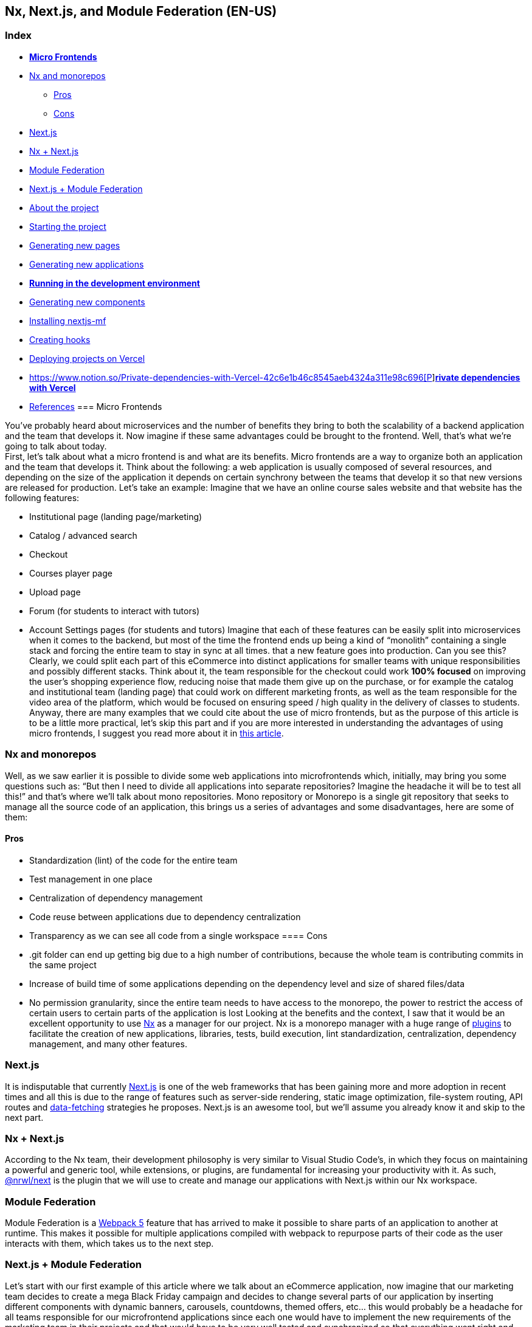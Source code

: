 == Nx, Next.js, and Module Federation (EN-US)

=== Index

* https://www.notion.so/Micro-Frontends-5d726f745a47465582b6632567cbd7d4[*Micro Frontends]*
* https://www.notion.so/Nx-and-monorepos-f43e5aa2d4894b8485421351ea44c620[Nx and monorepos]
** https://www.notion.so/Pros-c1502a091a9a4eff8622f3360146ee07[Pros]
** https://www.notion.so/Cons-a8338b4d5fba478e8b911c112dc1be8e[Cons]
* https://www.notion.so/Next-js-90a18097ddaa42d9a7f1491a212d96f1[Next.js]
* https://www.notion.so/Nx-Next-js-6d9c2e5cb0644849a76eee7e52d1b409[Nx + Next.js]
* https://www.notion.so/Module-Federation-44f3a7479add4c6ab4c6a9b046936810[Module Federation]
* https://www.notion.so/Next-js-Module-Federation-a1ecf2e749a249aa8c0a077227733c3b[Next.js + Module Federation]
* https://www.notion.so/About-the-project-899c9a31f6244b728fa5575144ba828a[About the project]
* https://www.notion.so/Starting-the-project-ee207b3206714a91aba495f2aeba1fe9[Starting the project]
* https://www.notion.so/Generating-new-pages-9fe3266daa6d419b9b15dfdd4f6341e7[Generating new pages]
* https://www.notion.so/Generating-new-applications-5e43bc9a6a084bf8b02fddb6f388c253[Generating new applications]
* https://www.notion.so/Running-in-the-development-environment-6e2812ff85e54ba49bfc670eb9e8cfdf[*Running in the development environment]*
* https://www.notion.so/Generating-new-components-6b5f2928619448bea247979a8b562186[Generating new components]
* https://www.notion.so/Installing-nextjs-mf-c3ae3763ddbc45a0ae8997741a254b0e[Installing nextjs-mf]
* https://www.notion.so/Creating-hooks-1b1dce103764422a869dad7a3daaffbe[Creating hooks]
* https://www.notion.so/Deploying-projects-on-Vercel-6656bc3152624fd1a4125c8542e32fa5[Deploying projects on Vercel]
* https://www.notion.so/Private-dependencies-with-Vercel-42c6e1b46c8545aeb4324a311e98c696[https://www.notion.so/Private-dependencies-with-Vercel-42c6e1b46c8545aeb4324a311e98c696[P]]https://www.notion.so/Private-dependencies-with-Vercel-42c6e1b46c8545aeb4324a311e98c696[*rivate dependencies with Vercel]*
* https://www.notion.so/References-192e0b253fbe499b94df0c5d8c4b1f5c[References]
=== Micro Frontends

You've probably heard about microservices and the number of benefits they bring to both the scalability of a backend application and the team that develops it. Now imagine if these same advantages could be brought to the frontend. Well, that's what we're going to talk about today. +
First, let's talk about what a micro frontend is and what are its benefits. Micro frontends are a way to organize both an application and the team that develops it. Think about the following: a web application is usually composed of several resources, and depending on the size of the application it depends on certain synchrony between the teams that develop it so that new versions are released for production. Let's take an example: Imagine that we have an online course sales website and that website has the following features:

* Institutional page (landing page/marketing)
* Catalog / advanced search
* Checkout
* Courses player page
* Upload page
* Forum (for students to interact with tutors)
* Account Settings pages (for students and tutors)
Imagine that each of these features can be easily split into microservices when it comes to the backend, but most of the time the frontend ends up being a kind of “monolith” containing a single stack and forcing the entire team to stay in sync at all times. that a new feature goes into production. Can you see this? Clearly, we could split each part of this eCommerce into distinct applications for smaller teams with unique responsibilities and possibly different stacks. Think about it, the team responsible for the checkout could work *100% focused* on improving the user's shopping experience flow, reducing noise that made them give up on the purchase, or for example the catalog and institutional team (landing page) that could work on different marketing fronts, as well as the team responsible for the video area of the platform, which would be focused on ensuring speed / high quality in the delivery of classes to students. +
Anyway, there are many examples that we could cite about the use of micro frontends, but as the purpose of this article is to be a little more practical, let's skip this part and if you are more interested in understanding the advantages of using micro frontends, I suggest you read more about it in https://micro-frontends.org/[this article^].

=== Nx and monorepos

Well, as we saw earlier it is possible to divide some web applications into microfrontends which, initially, may bring you some questions such as: “But then I need to divide all applications into separate repositories? Imagine the headache it will be to test all this!” and that's where we'll talk about mono repositories. Mono repository or Monorepo is a single git repository that seeks to manage all the source code of an application, this brings us a series of advantages and some disadvantages, here are some of them:

==== Pros

* Standardization (lint) of the code for the entire team
* Test management in one place
* Centralization of dependency management
* Code reuse between applications due to dependency centralization
* Transparency as we can see all code from a single workspace
==== Cons

* .git folder can end up getting big due to a high number of contributions, because the whole team is contributing commits in the same project
* Increase of build time of some applications depending on the dependency level and size of shared files/data
* No permission granularity, since the entire team needs to have access to the monorepo, the power to restrict the access of certain users to certain parts of the application is lost
Looking at the benefits and the context, I saw that it would be an excellent opportunity to use https://nx.dev/[Nx^] as a manager for our project. Nx is a monorepo manager with a huge range of https://nx.dev/community#create-nx-plugin[plugins^] to facilitate the creation of new applications, libraries, tests, build execution, lint standardization, centralization, dependency management, and many other features.

=== Next.js

It is indisputable that currently https://nextjs.org/[Next.js^] is one of the web frameworks that has been gaining more and more adoption in recent times and all this is due to the range of features such as server-side rendering, static image optimization, file-system routing, API routes and https://nextjs.org/docs/basic-features/data-fetching/overview[data-fetching^] strategies he proposes. Next.js is an awesome tool, but we'll assume you already know it and skip to the next part.

=== Nx + Next.js

According to the Nx team, their development philosophy is very similar to Visual Studio Code’s, in which they focus on maintaining a powerful and generic tool, while extensions, or plugins, are fundamental for increasing your productivity with it. As such, https://nx.dev/packages/next[@nrwl/next^] is the plugin that we will use to create and manage our applications with Next.js within our Nx workspace.

=== Module Federation

Module Federation is a https://webpack.js.org/concepts/module-federation[Webpack 5^] feature that has arrived to make it possible to share parts of an application to another at runtime. This makes it possible for multiple applications compiled with webpack to repurpose parts of their code as the user interacts with them, which takes us to the next step.

=== Next.js + Module Federation

Let's start with our first example of this article where we talk about an eCommerce application, now imagine that our marketing team decides to create a mega Black Friday campaign and decides to change several parts of our application by inserting different components with dynamic banners, carousels, countdowns, themed offers, etc… this would probably be a headache for all teams responsible for our microfrontend applications since each one would have to implement the new requirements of the marketing team in their projects and that would have to be very well tested and synchronized so that everything went right and nothing could be released ahead of time… Anyway, all this could easily generate a lot of work and a lot of headache for the team, but that's where the very powerful Module Federation comes in. +
Thanks to it, only one team would be in responsible for developing the new components along with their respective logic, and the rest of the team would only be responsible for implementing the use of these new complements, which could bring with them, hooks, components in React, among others. +
Unfortunately, implementing and using the Module Federation features of Webpack with Next.js is not that easy, as you would need to deeply understand how both tools work to be able to create a solution that facilitates the integration between the two. Fortunately, there is already a solution and has several features including support for SSR (server-side rendering), these tools are called https://app.privjs.com/package?pkg=@module-federation/nextjs-mf[nextjs-mf^] and https://app.privjs.com/package?pkg=@module-federation/nextjs-ssr[nextjs-ssr^] and together we are going to explore a proof-of-concept application that I created to show you the power of these tools together. +
<aside> ⚠️ Attention: for the application to work with Module Federation features you need to have access to the https://app.privjs.com/package?pkg=@module-federation/nextjs-mf[nextjs-mf^] or https://app.privjs.com/package?pkg=@module-federation/nextjs-ssr[nextjs-ssr^] plugin which currently requires a paid license! +
</aside>

=== About the project

This project will show, how to create the basis for a fully scalable application both in production and in development. In it, we will see some small examples of how the tools mentioned above can be used.

=== Starting the project

Initially, we will need to install Nx in our environment to handle the commands needed to manage our monorepo. To do this, open a terminal and run: +
npm i -g nx

Once this is done, navigate to a directory where you want to create the project and run the command below, this command will use https://nx.dev/packages/next[@nrwl/next^] to create our workspace (monorepo) and our first application: +
npx create-nx-workspace@latest --preset=next

An interactive terminal will guide you through the creation process, you can follow as I did below:

image:
Once this is done, you must wait for the workspace (monorepo) to be created and the project's dependencies to be downloaded after that you can open vscode in the workspace root, in my case: +
code ./nextjs-nx-module-federation

Looking at the file explorer you can see that the project has a structure similar to this: +
├── apps +
│   ├── store (...) +
│   └── store-e2e (...) +
├── babel.config.json +
├── jest.config.ts +
├── jest.preset.js +
├── libs +
├── nx.json +
├── package.json +
├── package-lock.json +
├── README.md +
├── tools +
│   ├── generators (...) +
│   └── tsconfig.tools.json +
├── tsconfig.base.json +
└── workspace.json

Note that our application in Next.js is inside the apps folder, this folder will contain all the other applications you are going to create, we can also see other configuration files of our workspace. It is important to note that there is only one node_modules folder in the entire project, this happens because all dependencies will be in one place, at the root of the repository.

=== Generating new pages

The https://nx.dev/packages/next[@nrwl/next^] plugin has several https://nx.dev/packages/next#generators[generators^], and commands that serve to automate the creation of pages, components, and other common structures in the project. +
Knowing this we will create our first page using a generator called page for this run the following command in the terminal +
nx g @nrwl/next:page home --project=store

<aside> ℹ️ Note that we use the --project flag to indicate to the generator in which project the new page should be created. +
</aside> +
This will generate a page called home which will be located at +
apps/store/pages/home/index.tsx

=== Generating new applications

Now we will need to create another application, which we will call checkout. Unlike the first application we created together with the workspace, we will need to use the following command to create a new Next.js application in the current workspace: +
nx g @nrwl/next:app checkout

Your apps folder should look like this: +
├── apps +
│   ├── checkout (...) +
│   ├── checkout-e2e (...) +
│   ├── store (...) +
│   └── store-e2e (...) +
...

=== Running in the development environment

To see our changes running, we will need to run the following command in the terminal: +
nx serve store

<aside> ℹ️ serve is an https://nx.dev/packages/next#executors[executor^] command +
</aside> +
Also, we can run all applications at the same time using: +
nx run-many --target=serve --all

<aside> ℹ️ Note that we use the --target flag to indicate to nx which executor we want to run on all projects. +
</aside>

=== Generating new components

As we saw earlier, we have the possibility to create structures in our application using the Nx CLI tool, now we are going to create a simple button component in the checkout project, that execute the following command: +
nx g @nrwl/next:component buy-button --project=checkout

Now let's edit the component in the directory below so that it looks like https://github.com/BrunoS3D/nextjs-nx-module-federation/blob/main/apps/checkout/components/buy-button/buy-button.tsx[this^] +
apps/checkout/components/buy-button/buy-button.tsx +
We'll use this simple app checkout component in the app store to exemplify code sharing with Module Federation and that takes us to the next step.

=== Installing nextjs-mf

<aside> ⚠️ Attention: for the application to work with Module Federation features you need to have access to the https://app.privjs.com/package?pkg=@module-federation/nextjs-mf[[nextjs-ssr^] plugin which currently requires a paid license! +
</aside> +
To install the tool, we need to login to https://privjs.com/[PrivJs^] using npm, to do so, run the following command: +
npm login --registry <https://r.privjs.com>

Once this is done a file containing your credentials will be saved in ~/.npmrc. Now you can install nextjs-mf using the command below: +
npm install @module-federation/nextjs-mf --registry <https://r.privjs.com>

Now we will need to modify our next.config.js file in both projects so that the installed plugin can work, for that open the following files:

* apps/store/next.config.js
* apps/checkout/next.config.js
You will see that in them we have an Nx plugin being used, we will need to maintain it, for that, make the files of each project similar to these:

* https://github.com/BrunoS3D/nextjs-nx-module-federation/blob/b20485c501c8c8353aca9b7a2b0bbf376c43348d/apps/store/next.config.js[store/next.config.js^]
* https://github.com/BrunoS3D/nextjs-nx-module-federation/blob/b20485c501c8c8353aca9b7a2b0bbf376c43348d/apps/checkout/next.config.js[checkout/next.config.js^]
You will notice that we have two environment variables being used in this file, we will need to define them in each project so create a .env.development.local file in each project and leave each file with the following values: +
NEXT_PUBLIC_CHECKOUT_URL=http://localhost:4200 +
NEXT_PUBLIC_STORE_URL=http://localhost:4300

So far no new changes can be noticed, but we can already use the Module Federation resources, but before that, we will make some modifications in our development environment so that applications can communicate without generating warnings in the console by local port collision, to this open and edit the following files: +
apps/store/project.json +
{ +
  // ... +
  "targets": { +
    // ... +
    "serve": { +
      // ... +
      "options": { +
        "buildTarget": "checkout:build", +
        "dev": true, +
        "port": 4300 +
      }, +
      // ... +
    }, +
    // ... +
}

apps/checkout/project.json +
{ +
  // ... +
  "targets": { +
    // ... +
    "serve": { +
      // ... +
      "options": { +
        "buildTarget": "checkout:build", +
        "dev": true, +
        "port": 4200 +
      }, +
      // ... +
    }, +
    // ... +
}

In order for the component to be federated, we must add it to the next.config.js file, open the file and add a new entry in the exposes object: +
module.exports = withFederatedSidecar({ +
  // ... +
  exposes: { +
    './buy-button': './components/buy-button/buy-button.tsx', +
  }, +
  // ... +
})(nxNextConfig);

Now with everything configured, we must restart any next process that is running and we are going to import the button component that we created in the checkout project in the store project using the Module Federation resources, for that open the home page that we created in the store project and import the Next.js https://nextjs.org/docs/advanced-features/dynamic-import[dynamic^] function as shown below: +
import dynamic from 'next/dynamic';

This function will help us to import the component only on the client-side, so add the following code snippet on the page: +
const BuyButton = dynamic( +
  async () => import('checkout/buy-button'), +
  { +
    ssr: false, +
  } +
);

And then we can use the component in the page content +
export function Page() { +
  return ( +
    <div className={styles['container']}> +
      <h1>Welcome to Store!</h1> +
      <BuyButton onClick={() => alert('Hello, Module Federation!')}>Add to Cart</BuyButton> +
    </div> +
  ); +
}

Now you can see the following result

=== Creating hooks

One of the powers of nextjs-mf is the federation of functions, including hooks. An important detail is that we cannot import hooks asynchronously, which leads us to adopt a solution where we import functions using require and the page or component that uses the hook being loaded lazily/asynchronously, what we call top-level-await. +
First, we will need to create a hook, for that, we are going to make a simple state function. Create a file in the checkout app in apps/checkout/hooks/useAddToCart.ts and insert the code below in the file: +
import { useState } from 'react';

export default function useAddToCartHook() { +
  const [itemsCount, setItemsCount] = useState<number>(0); +
  return { +
    itemsCount, +
    addToCart: () => setItemsCount((i) => i + 1), +
    clearCart: () => setItemsCount(0), +
  }; +
}

Once this is done, add the file to the list of modules exposed in the next.config.js file: +
module.exports = withFederatedSidecar({ +
  // ... +
  exposes: { +
    './buy-button': './components/buy-button/buy-button.tsx', +
		'./useAddToCartHook': './hooks/useAddToCart.ts' +
  }, +
  // ... +
})(nxNextConfig);

To import the hook, let's create a new page that will be imported asynchronously, for that create a new folder in the store app called async-pages. Create a custom-hook.tsx file that will be our page inside the async-pages folder, then add the following code to the file: +
// typing for the hook +
type UseAddToCartHookType = () => UseAddToCartHookResultType;

// hook function return typing +
type UseAddToCartHookResultType = { +
  itemsCount: number; +
  addToCart: () => void; +
  clearCart: () => void; +
};

// hook default value +
let useAddToCartHook = (() => ({})) as UseAddToCartHookType;

// import the hook only on the client-side +
if (process.browser) { +
  useAddToCartHook = require('checkout/useAddToCartHook').default; +
}

export function Page() { +
	// on server side extracts the values as undefined +
	// on the client side extracts the hook values +
  const { itemsCount, addToCart, clearCart } = +
    useAddToCartHook() as UseAddToCartHookResultType;

  return ( +
    <div> +
      <h1>Welcome to Custom Hook!</h1>

      <p> +
        Item Count: <strong>{itemsCount}</strong> +
      </p> +
      <button onClick={addToCart}>Add to Cart</button> +
      <button onClick={clearCart}>Clear Cart</button> +
    </div> +
  ); +
}

// here you can use the getInitialProps function normally +
// it will be called on both server-side and client-side +
Page.getInitialProps = async (/*ctx*/) => { +
  return {}; +
};

export default Page;

Now we need to create a page in the pages folder that loads our page asynchronously, for that use the command below: +
nx g @nrwl/next:page custom-hook --project=store

Now open the newly created page file and add the following code +
import dynamic from 'next/dynamic'; +
import type { NextPage, NextPageContext } from 'next';

// import functions from page in synchronously way +
const page = import('../../async-pages/custom-hook');

// lazy import the page component +
const Page = dynamic( +
  () => import('../../async-pages/custom-hook') +
) as NextPage;

Page.getInitialProps = async (ctx: NextPageContext) => { +
	// capture the getInitialProps function from the page +
  const getInitialProps = ((await page).default as NextPage)?.getInitialProps; +
  if (getInitialProps) { +
		// if the function exists, call the function on server-side and client-side +
    return getInitialProps(ctx); +
  } +
  return {}; +
};

export default Page;

Now you can see the following result

Some errors at the time of writing this article may be occurring, so if in doubt, consider looking at https://github.com/BrunoS3D/nextjs-nx-module-federation[this project^] I created as a proof of concept, I'm actively working with Zackary to make it up to date and functional.

=== Deploying projects on Vercel

The procedure that we are going to perform now will be done at https://vercel.com/[Vercel^], but we can replicate it without much difficulty on other serverless hosting platforms such as https://www.netlify.com/[Netlify^],https://docs.amplify.aws/guides/hosting/nextjs/q/platform/js/[AWS Amplify^], and Serverless with ahttps://www.serverless.com/plugins/serverless-nextjs-plugin[plugin^] for Next.js or even in a https://en.wikipedia.org/wiki/Self-hosting_(web_services)[self-hosted^] way using Docker with a private server. +
We can carry out the process in two ways: by https://vercel.com/new[interface^] or by https://vercel.com/cli[CLI^], but to facilitate the process we will do it by the interface, you just need to host the project on https://github.com/[GitHub^] so that we can import it in a few clicks, once the project is on GitHub you can open https://vercel.com/new[this page^] on Vercel to deploy the first application… exactly, although it's a monorepo, we're going to configure everything so that separate deployments are made. +
First, we will deploy the checkout app because it has fewer dependencies, for that select the repository as in the following image and click on the button to import it:

Choose a name for the application on the screen that opens but remember that we are still going to do the same step for the app store so define a different name for each project. +
We must change some commands for the project build in the "Build and Output Settings" tab, for this, check the override option and leave the fields as shown below:

Build command (checkout) +
npx nx build checkout --prod

Output directory (checkout) +
dist/apps/checkout/.next

For now, let's skip the environment variables section, as we don't have the URLs where the applications will be hosted, we can click on the "Deploy" button. You may notice that we may have an error during the build, but don't worry if that happens, we'll solve this soon. +
Now we are going to deploy our app store and we are going to do the same steps as before, just changing some fields on the "Build and Output Settings" tab. +
Build command (store) +
npx nx build store --prod

Output directory (store) +
dist/apps/store/.next

Once that's done, we can click on the "Deploy" button. Again, you'll notice that the build resulted in an error, but that doesn't matter, the important thing is that we now have the two URLs of the two projects and we can use them to configure our environment. Now go to the settings panel of each application and set the following environment variables

Note that I am using a URL of the “deployment” that I made of my app store, you must do it with the URL that Vercel generated for yours, remember to define the two environment variables NEXT_PUBLIC_CHECKOUT_URL and NEXT_PUBLIC_STORE_URL each with its respective URL of production.

=== Private dependencies with Vercel

If you open the project build logs, you will notice that in both the error is the same, probably something like this +
npm ERR! 403 403 Forbidden - GET <https://r.privjs.com/@module-federation%2fnextjs-mf/-/nextjs-mf-3.5.0.tgz> - You must be logged in to install/publish packages. +
npm ERR! 403 In most cases, you or one of your dependencies are requesting +
npm ERR! 403 a package version that is forbidden by your security policy, or +
npm ERR! 403 on a server you do not have access to. +
npm ERR! A complete log of this run can be found in: +
npm ERR!     /vercel/.npm/_logs/2022-06-24T21_11_19_939Z-debug-0.log +
Error: Command "npm install" exited with 1

This happens because Vercel does not have the necessary credentials to access a package that is in a private repository, to give access to the repository we need to configure an environment variable called NPM_RC, the value of this variable must be the same as what is inside the ~/.npmrc file which was created when we used the npm login command. +
To do so, just create a new variable in Vercel's environment variables settings panel called NPM_RC and insert the entire contents of the ~/.npmrc file, if you have any doubts read https://vercel.com/support/articles/using-private-dependencies-with-vercel[this document^]. +
Finally, you can open the “Deployments” tab and “Redeploy” your application!

Navigating to the application store URL you can see the button whose source code is in the checkout project being "federated" to our site.

=== References

https://www.thoughtworks.com/radar/techniques/micro-frontends[Thoughtworks - Micro frontends^] +
https://medium.com/localizalabs/module-federation-o-futuro-do-microfrontend-4fed87983ec2[Module Federation — O futuro do microfrontend^] +
https://micro-frontends.org/[What are Micro Frontends?^] +
https://www.youtube.com/watch?v=-ei6RqZilYI[Webpack 5 Module Federation - Zack Jackson - CityJS Conf 2020:^] +
https://betterprogramming.pub/the-pros-and-cons-monorepos-explained-f86c998392e1[The Pros and Cons of Monorepos, Explained^] +
https://github.com/module-federation/module-federation-examples/tree/master/nextjs[Next.js with Module Federation^] +
https://vercel.com/support/articles/using-private-dependencies-with-vercel[How do I use private dependencies with Vercel?^] +
https://nx.dev/packages/next[Nx with Next.js^]
